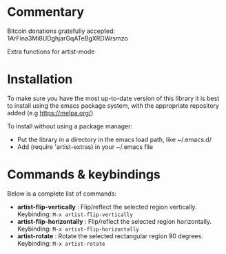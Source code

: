 
* Commentary
Bitcoin donations gratefully accepted: 1ArFina3Mi8UDghjarGqATeBgXRDWrsmzo

Extra functions for artist-mode


* Installation

To make sure you have the most up-to-date version of this library it is best to install 
using the emacs package system, with the appropriate repository added (e.g https://melpa.org/)

To install without using a package manager:

 - Put the library in a directory in the emacs load path, like ~/.emacs.d/
 - Add (require 'artist-extras) in your ~/.emacs file
* Commands & keybindings

 Below is a complete list of commands:

   - *artist-flip-vertically* :
    Flip/reflect the selected region vertically.\\
    Keybinding: =M-x artist-flip-vertically=
   - *artist-flip-horizontally* :
    Flip/reflect the selected region horizontally.\\
    Keybinding: =M-x artist-flip-horizontally=
   - *artist-rotate* :
    Rotate the selected rectangular region 90 degrees.\\
    Keybinding: =M-x artist-rotate=

